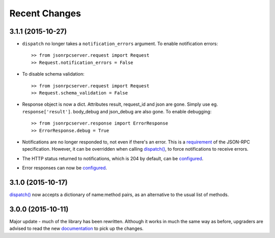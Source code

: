 Recent Changes
==============

3.1.1 (2015-10-27)
------------------

- ``dispatch`` no longer takes a ``notification_errors`` argument. To enable
  notification errors::

    >> from jsonrpcserver.request import Request
    >> Request.notification_errors = False

- To disable schema validation::

    >> from jsonrpcserver.request import Request
    >> Request.schema_validation = False

- Response object is now a dict. Attributes result, request_id and json are
  gone. Simply use eg. ``response['result']``. body_debug and json_debug are
  also gone. To enable debugging::

    >> from jsonrpcserver.response import ErrorResponse
    >> ErrorResponse.debug = True

- Notifications are no longer responded to, not even if there's an error. This
  is a `requirement <http://www.jsonrpc.org/specification#notification>`__ of
  the JSON-RPC specification. However, it can be overridden when calling
  `dispatch()
  <https://jsonrpcserver.readthedocs.org/api.html#dispatcher.dispatch>`__, to
  force notifications to receive errors.

- The HTTP status returned to notifications, which is 204 by default, can be
  `configured
  <https://jsonrpcserver.readthedocs.org/api.html#response.NotificationResponse.http_status>`__.

- Error responses can now be `configured
  <https://jsonrpcserver.readthedocs.org/api.html#exceptions>`__.

3.1.0 (2015-10-17)
------------------

`dispatch()
<https://jsonrpcserver.readthedocs.org/api.html#dispatcher.dispatch>`__ now
accepts a dictionary of name:method pairs, as an alternative to the usual list
of methods.

3.0.0 (2015-10-11)
------------------

Major update - much of the library has been rewritten. Although it works in much
the same way as before, upgraders are advised to read the new `documentation
<http://jsonrpcserver.readthedocs.org/>`__ to pick up the changes.
